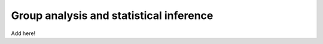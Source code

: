 .. _group:

Group analysis and statistical inference
----------------------------------------

Add here!

